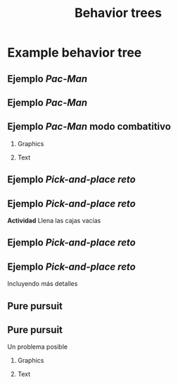 #+OPTIONS: toc:nil
# #+LaTeX_CLASS: koma-article 

#+LATEX_CLASS: beamer
#+LATEX_CLASS_OPTIONS: [presentation,aspectratio=169]
#+OPTIONS: H:2
# #+BEAMER_THEME: Madrid
#+COLUMNS: %45ITEM %10BEAMER_ENV(Env) %10BEAMER_ACT(Act) %4BEAMER_COL(Col) %8BEAMER_OPT(Opt)
     
#+LaTex_HEADER: \usepackage{khpreamble, euscript}
#+LaTex_HEADER: \DeclareMathOperator{\atantwo}{atan2}
#+LaTex_HEADER: \newcommand*{\ctrb}{\EuScript{C}}
#+LaTex_HEADER: \newcommand*{\obsv}{\EuScript{O}}

#+title:  Behavior trees
# #+date: 2018-04-05

* What do I want the students to understand?			   :noexport:
- Modeling behavior

* Activities                                                       :noexport:
- Fill empty slots in bt

* Example behavior tree

** Ejemplo /Pac-Man/

\begin{center}
  \includegraphics[width=.8\linewidth]{../figures/bt-book-fig-1_10.png}
\end{center}

#+begin_export latex
{\footnotesize Capitulo 1.4 en Colledanchise y Ögren \emph{Behavior trees in robotics and AI}}
#+end_export

** Ejemplo /Pac-Man/

  \includegraphics[width=0.4\linewidth]{../figures/bt-book-fig-1_10.png}

\begin{center}
  \includegraphics[width=.8\linewidth]{../figures/bt-book-fig-1_11.png}
\end{center}

** Ejemplo /Pac-Man/ modo combatitivo

*** Graphics
:PROPERTIES:
:BEAMER_col: 0.6
:END:

  \includegraphics[width=0.6\linewidth]{../figures/bt-book-fig-1_10.png}

\includegraphics[width=\linewidth]{../figures/bt-book-fig-1_11.png}

*** Text
:PROPERTIES:
:BEAMER_col: 0.4
:END:

#+BEAMER: \pause


\begin{center}
  \includegraphics[width=\linewidth]{../figures/bt-book-fig-1_12.png}
\end{center}


** Ejemplo /Pick-and-place reto/


\begin{center}
  \includegraphics[width=0.8\linewidth]{../figures/reto-gazebo.png}
\end{center}

** Ejemplo /Pick-and-place reto/


\begin{center}
  \includegraphics[width=\linewidth]{../figures/bt-manipulator-task-exercise}
\end{center}

*Actividad* Llena las cajas vacías


** Ejemplo /Pick-and-place reto/


\begin{center}
  \includegraphics[width=\linewidth]{../figures/bt-manipulator-task}
\end{center}

** Ejemplo /Pick-and-place reto/

Incluyendo más detalles

\begin{center}
  \includegraphics[width=\linewidth]{../figures/bt-manipulator-task-detailed}
\end{center}


** Pure pursuit

\begin{center}
  \includegraphics[width=\linewidth]{../figures/bt-pure-pursuit}
\end{center}

** Pure pursuit 

Un problema posible

*** Graphics
:PROPERTIES:
:BEAMER_col: 0.4
:END:

\begin{center}
  \includegraphics[width=\linewidth]{../figures/prm-example}
\end{center}

*** Text
:PROPERTIES:
:BEAMER_col: 0.6
:END:

#+BEAMER: \pause
\begin{center}
  \includegraphics[width=\linewidth]{../figures/bt-pure-pursuit-collision-excercise}
\end{center}


